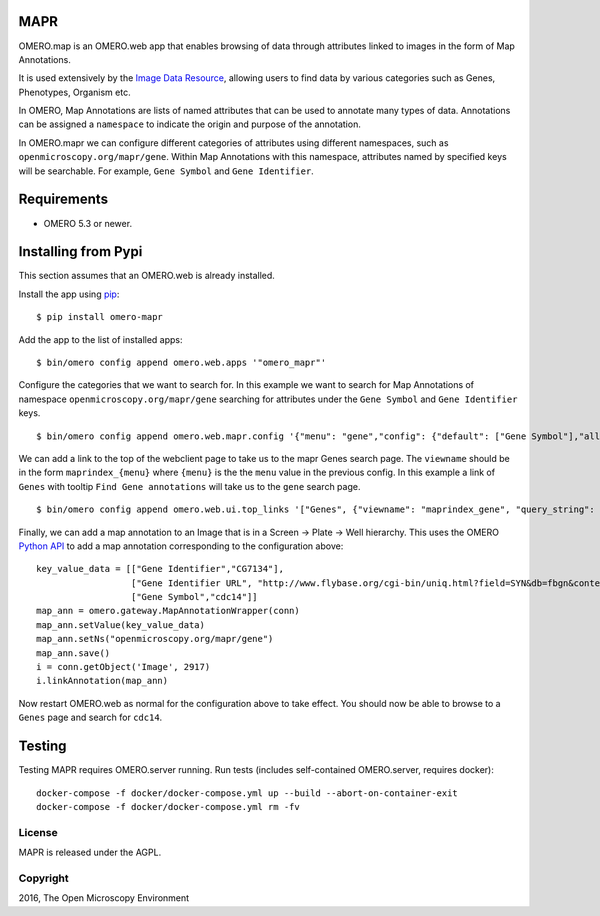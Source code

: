 .. image:: https://travis-ci.org/ome/omero-mapr.svg?branch=master
    :target: https://travis-ci.org/ome/omero-mapr

.. image:: https://badge.fury.io/py/omero-mapr.svg
    :target: https://badge.fury.io/py/omero-mapr


MAPR
====

OMERO.map is an OMERO.web app that enables browsing of data through attributes linked to images
in the form of Map Annotations.

It is used extensively by the `Image Data Resource <http://idr.openmicroscopy.org/>`_,
allowing users to find data by various categories such as Genes, Phenotypes, Organism etc.

In OMERO, Map Annotations are lists of named attributes that can be used to
annotate many types of data. Annotations can be assigned a ``namespace``
to indicate the origin and purpose of the annotation.

In OMERO.mapr we can configure different categories of attributes using
different namespaces, such as ``openmicroscopy.org/mapr/gene``.
Within Map Annotations with this namespace, attributes named
by specified keys will be searchable. For example,
``Gene Symbol`` and ``Gene Identifier``.


Requirements
============

* OMERO 5.3 or newer.

Installing from Pypi
====================

This section assumes that an OMERO.web is already installed.

Install the app using `pip <https://pip.pypa.io/en/stable/>`_:

::

    $ pip install omero-mapr

Add the app to the list of installed apps:

::

    $ bin/omero config append omero.web.apps '"omero_mapr"'


Configure the categories that we want to search for. In this example we want to search
for Map Annotations of namespace ``openmicroscopy.org/mapr/gene`` searching for
attributes under the ``Gene Symbol`` and ``Gene Identifier`` keys.

::

    $ bin/omero config append omero.web.mapr.config '{"menu": "gene","config": {"default": ["Gene Symbol"],"all": ["Gene Symbol", "Gene Identifier"],"ns": ["openmicroscopy.org/mapr/gene"],"label": "Gene"}}'

We can add a link to the top of the webclient page to take us to the mapr Genes search page.
The ``viewname`` should be in the form ``maprindex_{menu}`` where ``{menu}`` is the the ``menu`` value in the previous config.
In this example a link of ``Genes`` with tooltip ``Find Gene annotations`` will take us to the ``gene`` search page.

::

    $ bin/omero config append omero.web.ui.top_links '["Genes", {"viewname": "maprindex_gene", "query_string": {"experimenter": -1}}, {"title": "Find Gene annotations"}]'


Finally, we can add a map annotation to an Image that is in a Screen -> Plate -> Well
hierarchy. This uses the OMERO `Python API <https://docs.openmicroscopy.org/latest/omero/developers/Python.html>`_ to
add a map annotation corresponding to the configuration above:

::

    key_value_data = [["Gene Identifier","CG7134"],
                      ["Gene Identifier URL", "http://www.flybase.org/cgi-bin/uniq.html?field=SYN&db=fbgn&context=CG7134"],
                      ["Gene Symbol","cdc14"]]
    map_ann = omero.gateway.MapAnnotationWrapper(conn)
    map_ann.setValue(key_value_data)
    map_ann.setNs("openmicroscopy.org/mapr/gene")
    map_ann.save()
    i = conn.getObject('Image', 2917)
    i.linkAnnotation(map_ann)


Now restart OMERO.web as normal for the configuration above to take effect.
You should now be able to browse to a ``Genes`` page and search for ``cdc14``.

Testing
=======

Testing MAPR requires OMERO.server running.
Run tests (includes self-contained OMERO.server, requires docker)::

    docker-compose -f docker/docker-compose.yml up --build --abort-on-container-exit
    docker-compose -f docker/docker-compose.yml rm -fv

License
-------

MAPR is released under the AGPL.


Copyright
---------

2016, The Open Microscopy Environment
